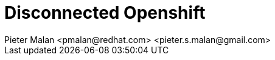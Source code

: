 = Disconnected Openshift
Pieter Malan <pmalan@redhat.com> <pieter.s.malan@gmail.com>
:doctype: book
:icons: font
:hide-uri-scheme:

:appendix-caption: Exhibit
:sectnums:
:toc: macro


:toclevels: 2
:icons: font

:relfileprefix: ../
:outfilesuffix:
:sectnums:
:sectnumlevels: 6
:partnums:
:chapter-signifier: Chapter
:part-signifier: Part
:book: true
:pdf: true
:source-highlighter: rouge

:chapters-path: chapters/
:imagesdir: images/

